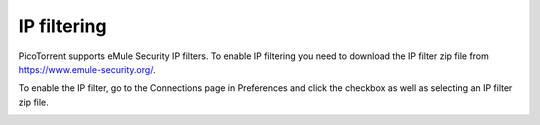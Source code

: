 IP filtering
============

PicoTorrent supports eMule Security IP filters. To enable IP filtering you
need to download the IP filter zip file from https://www.emule-security.org/.

To enable the IP filter, go to the Connections page in Preferences and
click the checkbox as well as selecting an IP filter zip file.

.. image:: static/ipfilter.png
  :width: 520
